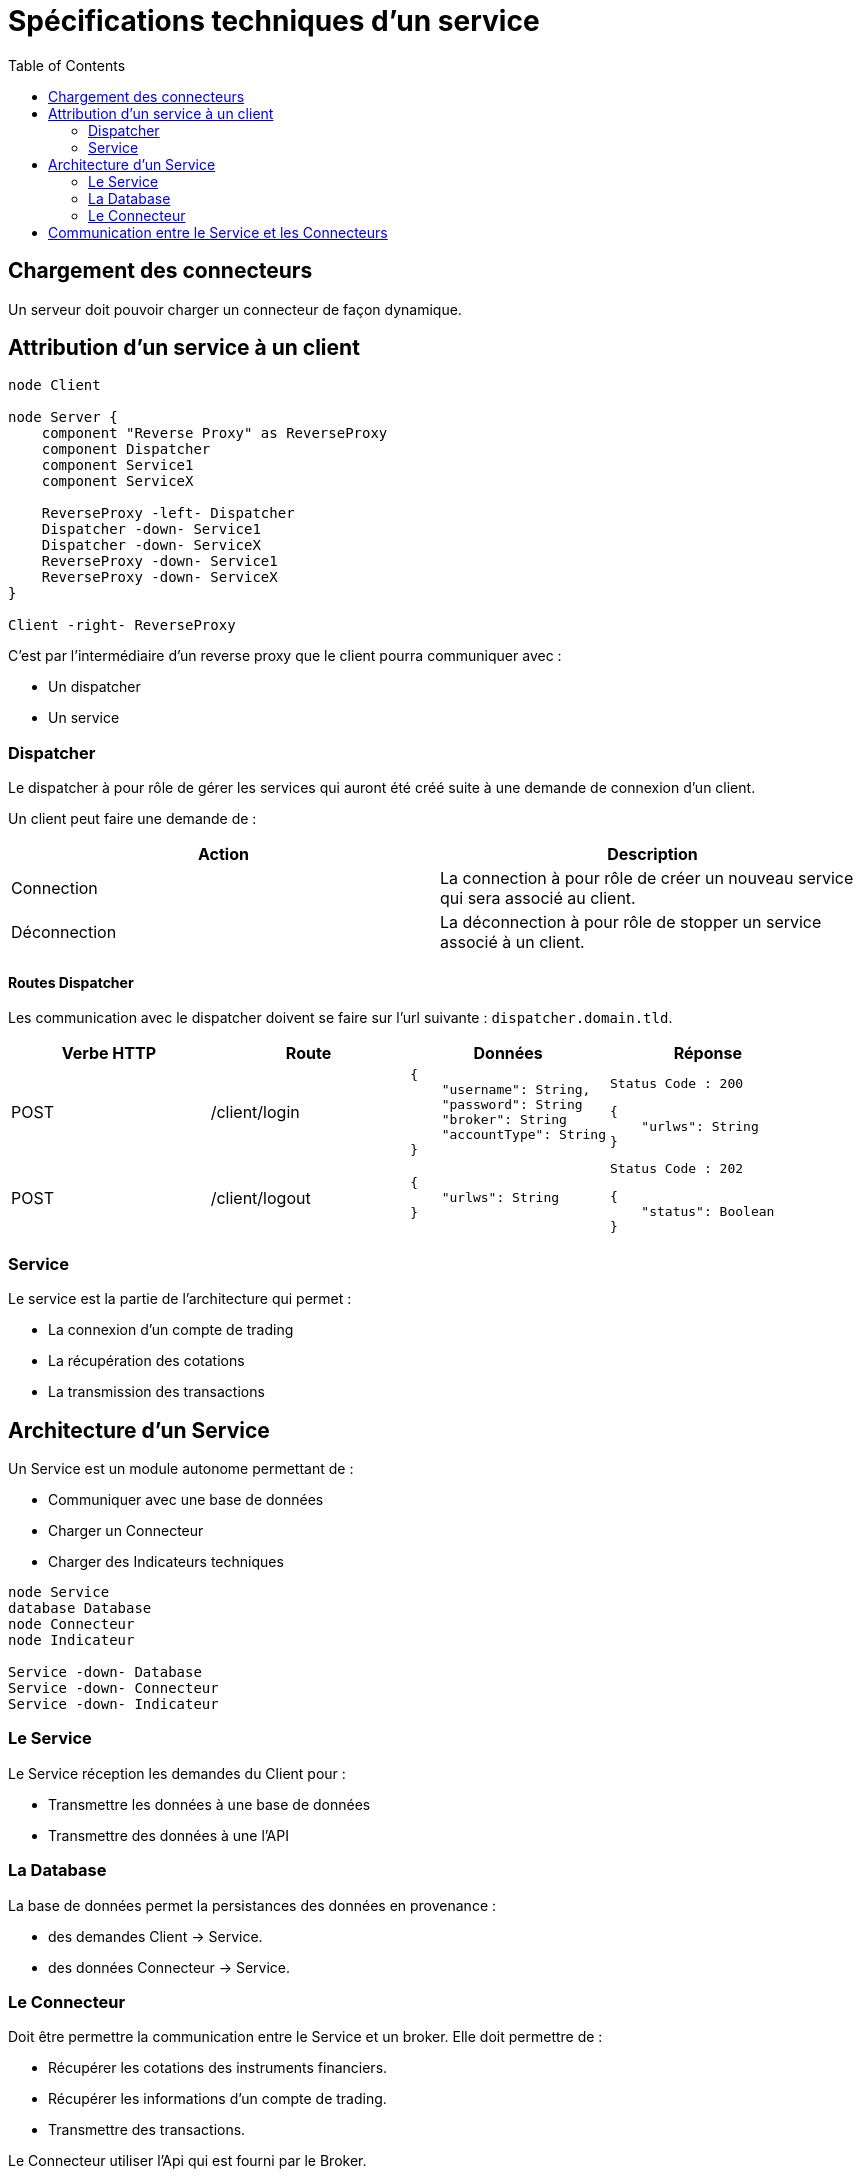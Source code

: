 = Spécifications techniques d'un service
:toc: left

== Chargement des connecteurs

Un serveur doit pouvoir charger un connecteur de façon dynamique.

== Attribution d'un service à un client

[plantuml, format="svg", role="right"]
....
node Client

node Server {
    component "Reverse Proxy" as ReverseProxy
    component Dispatcher
    component Service1
    component ServiceX

    ReverseProxy -left- Dispatcher
    Dispatcher -down- Service1
    Dispatcher -down- ServiceX
    ReverseProxy -down- Service1
    ReverseProxy -down- ServiceX
}

Client -right- ReverseProxy
....

C'est par l'intermédiaire d'un reverse proxy que le client pourra communiquer avec :

* Un dispatcher
* Un service

=== Dispatcher

Le dispatcher à pour rôle de gérer les services qui auront été créé suite à une demande de connexion d'un client.

Un client peut faire une demande de :

[%header,cols=2*]
|===
|Action  |Description

|Connection
|La connection à pour rôle de créer un nouveau service qui sera associé au client.

|Déconnection
|La déconnection à pour rôle de stopper un service associé à un client.
|===

==== Routes Dispatcher

Les communication avec le dispatcher doivent se faire sur l'url suivante : `dispatcher.domain.tld`.

[%header,cols=4*]
|===
|Verbe HTTP |Route |Données  |Réponse

|POST
|/client/login
a|
[source,json]
{
    "username": String,
    "password": String
    "broker": String
    "accountType": String
}
a|
[source]
Status Code : 200

[source,json]
{
    "urlws": String
}

|POST
|/client/logout
a|
[source,json]
{
    "urlws": String
}
a|
[source]
Status Code : 202

[source,json]
{
    "status": Boolean
}
|===

=== Service

Le service est la partie de l'architecture qui permet :

* La connexion d'un compte de trading
* La récupération des cotations
* La transmission des transactions

== Architecture d'un Service

Un Service est un module autonome permettant de :

* Communiquer avec une base de données
* Charger un Connecteur
* Charger des Indicateurs techniques

[plantuml, format="svg"]
....
node Service
database Database
node Connecteur
node Indicateur

Service -down- Database
Service -down- Connecteur
Service -down- Indicateur
....

=== Le Service

Le Service réception les demandes du Client pour :

* Transmettre les données à une base de données
* Transmettre des données à une l'API

=== La Database

La base de données permet la persistances des données en provenance :

* des demandes Client -> Service.
* des données Connecteur -> Service.

=== Le Connecteur

Doit être permettre la communication entre le Service et un broker. Elle doit permettre de :

* Récupérer les cotations des instruments financiers.
* Récupérer les informations d'un compte de trading.
* Transmettre des transactions.

Le Connecteur utiliser l'Api qui est fourni par le Broker.

== Communication entre le Service et les Connecteurs

Un connecteur est un module permettant la communication entre un Service et un broker. Le connecteur utilise l'Api que propose un broker.

[plantuml, format="svg"]
....
node Service
node Broker1
node Broker2
node BrokerX

Service -down- Broker1
Service -down- Broker2
Service -down- BrokerX
....